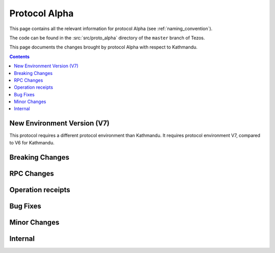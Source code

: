 Protocol Alpha
==============

This page contains all the relevant information for protocol Alpha
(see :ref:`naming_convention`).

The code can be found in the :src:`src/proto_alpha` directory of the
``master`` branch of Tezos.

This page documents the changes brought by protocol Alpha with respect
to Kathmandu.

.. contents::

New Environment Version (V7)
----------------------------

This protocol requires a different protocol environment than Kathmandu.
It requires protocol environment V7, compared to V6 for Kathmandu.

Breaking Changes
----------------

RPC Changes
-----------

Operation receipts
------------------

Bug Fixes
---------

Minor Changes
-------------

Internal
--------
